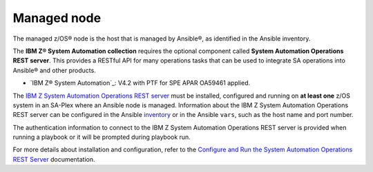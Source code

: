 .. ...........................................................................
.. © Copyright IBM Corporation 2020                                          .
.. ...........................................................................

Managed node
============
The managed z/OS® node is the host that is managed by Ansible®, as identified in
the Ansible inventory.

The **IBM Z® System Automation collection** requires the optional component
called **System Automation Operations REST server**. This provides a RESTful API
for many operations tasks that can be used to integrate SA operations into
Ansible® and other products.

* `IBM Z® System Automation`_: V4.2 with PTF for SPE APAR OA59461 applied.

The `IBM Z System Automation Operations REST server`_ must be installed,
configured and running on **at least one** z/OS system in an SA-Plex where an
Ansible node is managed. Information about the IBM Z System Automation
Operations REST server can be configured in the Ansible `inventory`_
or in the Ansible ``vars``, such as the host name and port number.

The authentication information to connect to the IBM Z System Automation
Operations REST server is provided when running a playbook
or it will be prompted during playbook run.

For more details about installation and configuration, refer to the
`Configure and Run the System Automation Operations REST Server`_ documentation.


.. _IBM Z System Automation:
   https://www.ibm.com/support/knowledgecenter/SSWRCJ_4.2.0/com.ibm.safos.doc_4.2/kc_welcome-444.html
.. _Configure and Run the System Automation Operations REST Server:
   https://www.ibm.com/support/knowledgecenter/de/SSWRCJ_4.2.0/com.ibm.safos.doc_4.2/InstallPlan/set_up_rest_server.html

.. ...........................
.. TODO:
.. `inventory` should really point to https://docs.ansible.com/ansible/latest/user_guide/intro_inventory.html
.. but we can't until playbooks are removed from doc and move to the playbooks repository
.. ...........................

.. _inventory:
   playbooks.html#inventory
.. _IBM Z System Automation Operations REST server:
   https://www.ibm.com/support/knowledgecenter/de/SSWRCJ_4.2.0/com.ibm.safos.doc_4.2/ProgrammersReference/Overview_rest_server.html   